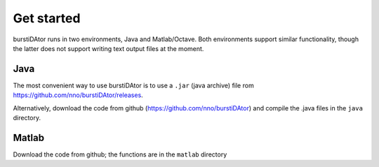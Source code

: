 Get started
===========

burstiDAtor runs in two environments, Java and Matlab/Octave. Both environments support similar functionality, though the latter does not support writing text output files at the moment.

Java
----
The most convenient way to use burstiDAtor is to use a ``.jar`` (java archive) file rom https://github.com/nno/burstiDAtor/releases.

Alternatively, download the code from github (https://github.com/nno/burstiDAtor) and compile the .java files in the ``java`` directory.

Matlab
------
Download the code from github; the functions are in the ``matlab`` directory

